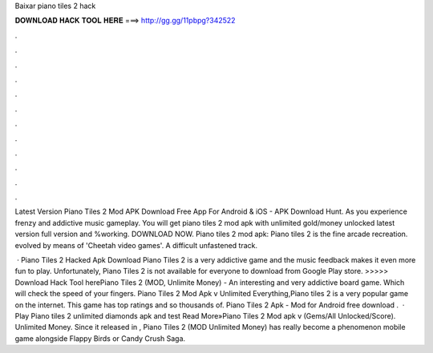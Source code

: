 Baixar piano tiles 2 hack



𝐃𝐎𝐖𝐍𝐋𝐎𝐀𝐃 𝐇𝐀𝐂𝐊 𝐓𝐎𝐎𝐋 𝐇𝐄𝐑𝐄 ===> http://gg.gg/11pbpg?342522



.



.



.



.



.



.



.



.



.



.



.



.

Latest Version Piano Tiles 2 Mod APK Download Free App For Android & iOS - APK Download Hunt. As you experience frenzy and addictive music gameplay. You will get piano tiles 2 mod apk with unlimited gold/money unlocked latest version full version and %working. DOWNLOAD NOW. Piano tiles 2 mod apk: Piano tiles 2 is the fine arcade recreation. evolved by means of 'Cheetah video games'. A difficult unfastened track.

 · Piano Tiles 2 Hacked Apk Download Piano Tiles 2 is a very addictive game and the music feedback makes it even more fun to play. Unfortunately, Piano Tiles 2 is not available for everyone to download from Google Play store. >>>>> Download Hack Tool herePiano Tiles 2 (MOD, Unlimite Money) - An interesting and very addictive board game. Which will check the speed of your fingers. Piano Tiles 2 Mod Apk v Unlimited Everything,Piano tiles 2 is a very popular game on the internet. This game has top ratings and so thousands of. Piano Tiles 2 Apk - Mod for Android free download .  · Play Piano tiles 2 unlimited diamonds apk and test Read More»Piano Tiles 2 Mod apk v (Gems/All Unlocked/Score). Unlimited Money. Since it released in , Piano Tiles 2 (MOD Unlimited Money) has really become a phenomenon mobile game alongside Flappy Birds or Candy Crush Saga.
